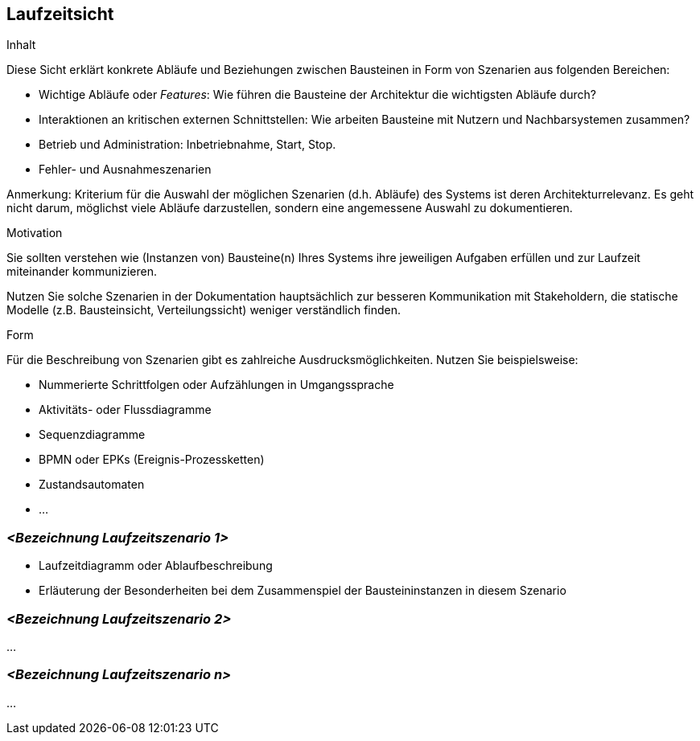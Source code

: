 [[section-runtime-view]]
== Laufzeitsicht


[role="arc42help"]
****
.Inhalt
Diese Sicht erklärt konkrete Abläufe und Beziehungen zwischen Bausteinen
in Form von Szenarien aus folgenden Bereichen:

*  Wichtige Abläufe oder _Features_:
Wie führen die Bausteine der Architektur die wichtigsten Abläufe durch?
*  Interaktionen an kritischen externen Schnittstellen:
Wie arbeiten Bausteine mit Nutzern und Nachbarsystemen zusammen?
* Betrieb und Administration: Inbetriebnahme, Start, Stop.
* Fehler- und Ausnahmeszenarien

Anmerkung: Kriterium für die Auswahl der möglichen Szenarien (d.h. Abläufe) des Systems ist deren Architekturrelevanz.
Es geht nicht darum, möglichst viele Abläufe darzustellen, sondern eine angemessene Auswahl zu dokumentieren.


.Motivation
Sie sollten verstehen wie (Instanzen von) Bausteine(n) Ihres Systems ihre
jeweiligen Aufgaben erfüllen
und zur Laufzeit miteinander kommunizieren.

Nutzen Sie solche Szenarien in der Dokumentation hauptsächlich zur besseren
Kommunikation mit Stakeholdern, die statische Modelle
(z.B. Bausteinsicht, Verteilungssicht) weniger verständlich finden.


.Form
Für die Beschreibung von Szenarien gibt es zahlreiche Ausdrucksmöglichkeiten.
Nutzen Sie beispielsweise:

* Nummerierte Schrittfolgen oder Aufzählungen in Umgangssprache
* Aktivitäts- oder Flussdiagramme
* Sequenzdiagramme
* BPMN oder EPKs (Ereignis-Prozessketten)
* Zustandsautomaten
* ...

****

=== _<Bezeichnung Laufzeitszenario 1>_

[role="arc42help"]
****
*  Laufzeitdiagramm oder Ablaufbeschreibung
*  Erläuterung der Besonderheiten bei dem Zusammenspiel der Bausteininstanzen in diesem Szenario
****

=== _<Bezeichnung Laufzeitszenario 2>_

...

=== _<Bezeichnung Laufzeitszenario n>_

...